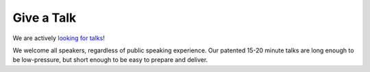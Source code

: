 Give a Talk
===========

We are actively `looking for talks`_!

We welcome all speakers, regardless of public speaking experience.
Our patented 15-20 minute talks are long enough to be low-pressure,
but short enough to be easy to prepare and deliver.

.. _looking for talks: https://docs.google.com/forms/d/e/1FAIpQLScWd9QUaDoRN7WgXfSvKdT5fdVlnd7sMebYVCFuLxbZQGEFDA/viewform?usp=sf_link

